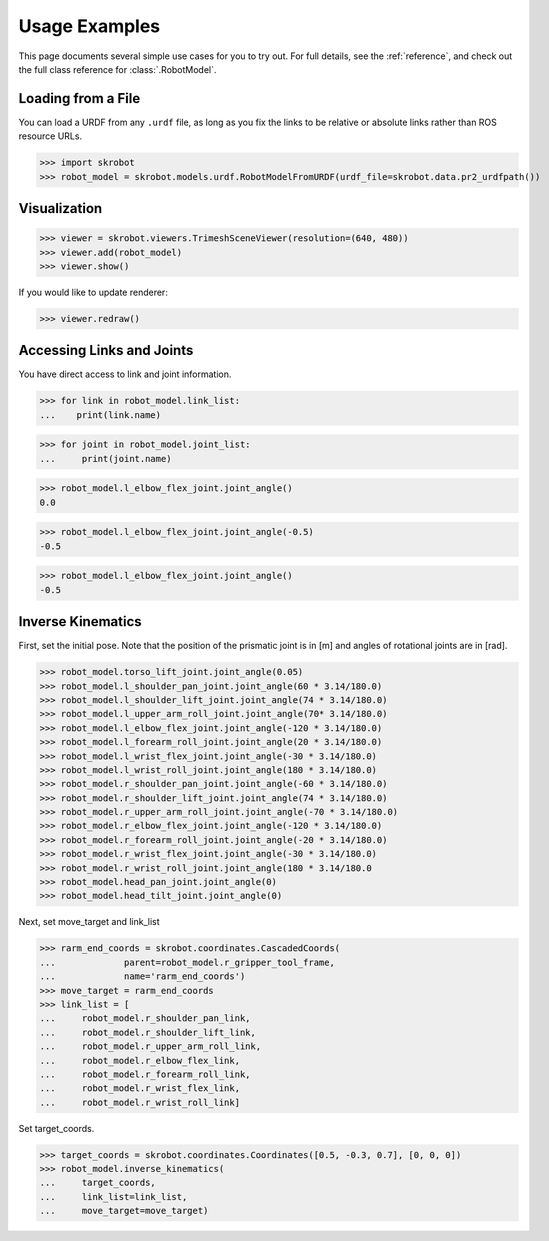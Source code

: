 .. _examples:

Usage Examples
==============

This page documents several simple use cases for you to try out.
For full details, see the :ref:`reference`, and check out the full
class reference for :class:`.RobotModel`.

Loading from a File
-------------------

You can load a URDF from any ``.urdf`` file, as long as you fix the links
to be relative or absolute links rather than ROS resource URLs.

>>> import skrobot
>>> robot_model = skrobot.models.urdf.RobotModelFromURDF(urdf_file=skrobot.data.pr2_urdfpath())


Visualization
-------------

>>> viewer = skrobot.viewers.TrimeshSceneViewer(resolution=(640, 480))
>>> viewer.add(robot_model)
>>> viewer.show()

If you would like to update renderer:

>>> viewer.redraw()

Accessing Links and Joints
--------------------------

You have direct access to link and joint information.

>>> for link in robot_model.link_list:
...    print(link.name)


>>> for joint in robot_model.joint_list:
...     print(joint.name)


>>> robot_model.l_elbow_flex_joint.joint_angle()
0.0

>>> robot_model.l_elbow_flex_joint.joint_angle(-0.5)
-0.5

>>> robot_model.l_elbow_flex_joint.joint_angle()
-0.5

Inverse Kinematics
------------------

First, set the initial pose. Note that the position of the prismatic joint is in [m] and angles of rotational joints are in [rad].

>>> robot_model.torso_lift_joint.joint_angle(0.05)
>>> robot_model.l_shoulder_pan_joint.joint_angle(60 * 3.14/180.0)
>>> robot_model.l_shoulder_lift_joint.joint_angle(74 * 3.14/180.0)
>>> robot_model.l_upper_arm_roll_joint.joint_angle(70* 3.14/180.0)
>>> robot_model.l_elbow_flex_joint.joint_angle(-120 * 3.14/180.0)
>>> robot_model.l_forearm_roll_joint.joint_angle(20 * 3.14/180.0)
>>> robot_model.l_wrist_flex_joint.joint_angle(-30 * 3.14/180.0)
>>> robot_model.l_wrist_roll_joint.joint_angle(180 * 3.14/180.0)
>>> robot_model.r_shoulder_pan_joint.joint_angle(-60 * 3.14/180.0)
>>> robot_model.r_shoulder_lift_joint.joint_angle(74 * 3.14/180.0)
>>> robot_model.r_upper_arm_roll_joint.joint_angle(-70 * 3.14/180.0)
>>> robot_model.r_elbow_flex_joint.joint_angle(-120 * 3.14/180.0)
>>> robot_model.r_forearm_roll_joint.joint_angle(-20 * 3.14/180.0)
>>> robot_model.r_wrist_flex_joint.joint_angle(-30 * 3.14/180.0)
>>> robot_model.r_wrist_roll_joint.joint_angle(180 * 3.14/180.0
>>> robot_model.head_pan_joint.joint_angle(0)
>>> robot_model.head_tilt_joint.joint_angle(0)

Next, set move_target and link_list

>>> rarm_end_coords = skrobot.coordinates.CascadedCoords(
...             parent=robot_model.r_gripper_tool_frame,
...             name='rarm_end_coords')
>>> move_target = rarm_end_coords
>>> link_list = [
...     robot_model.r_shoulder_pan_link,
...     robot_model.r_shoulder_lift_link,
...     robot_model.r_upper_arm_roll_link,
...     robot_model.r_elbow_flex_link,
...     robot_model.r_forearm_roll_link,
...     robot_model.r_wrist_flex_link,
...     robot_model.r_wrist_roll_link]

Set target_coords.

>>> target_coords = skrobot.coordinates.Coordinates([0.5, -0.3, 0.7], [0, 0, 0])
>>> robot_model.inverse_kinematics(
...     target_coords,
...     link_list=link_list,
...     move_target=move_target)
